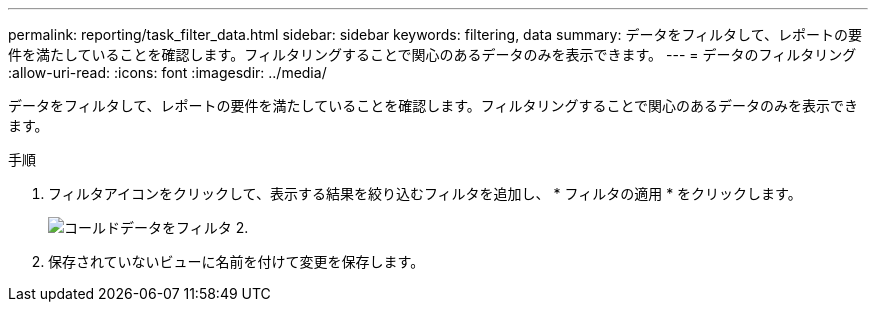 ---
permalink: reporting/task_filter_data.html 
sidebar: sidebar 
keywords: filtering, data 
summary: データをフィルタして、レポートの要件を満たしていることを確認します。フィルタリングすることで関心のあるデータのみを表示できます。 
---
= データのフィルタリング
:allow-uri-read: 
:icons: font
:imagesdir: ../media/


[role="lead"]
データをフィルタして、レポートの要件を満たしていることを確認します。フィルタリングすることで関心のあるデータのみを表示できます。

.手順
. フィルタアイコンをクリックして、表示する結果を絞り込むフィルタを追加し、 * フィルタの適用 * をクリックします。
+
image::../media/filter_cold_data_2.png[コールドデータをフィルタ 2.]

. 保存されていないビューに名前を付けて変更を保存します。

